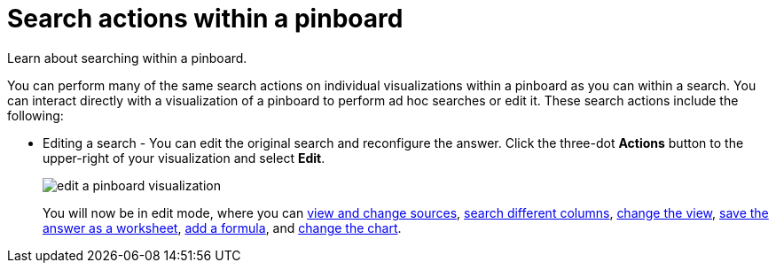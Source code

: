 = Search actions within a pinboard
:last_updated: 11/15/2019

Learn about searching within a pinboard.

You can perform many of the same search actions on individual visualizations within a pinboard as you can within a search.
You can interact directly with a visualization of a pinboard to perform ad hoc searches or edit it.
These search actions include the following:

* Editing a search - You can edit the original search and reconfigure the answer.
Click the three-dot *Actions* button to the upper-right of your visualization and select *Edit*.
+
image::edit_a_pinboard_visualization.png[]
+
You will now be in edit mode, where you can xref:about-choosing-sources.adoc[view and change sources], xref:about-the-search-bar.adoc[search different columns], xref:change-the-view.adoc[change the view], xref:about-query-on-query.adoc[save the answer as a worksheet], xref:add-formula-to-search.adoc[add a formula], and xref:change-the-chart.adoc[change the chart].
